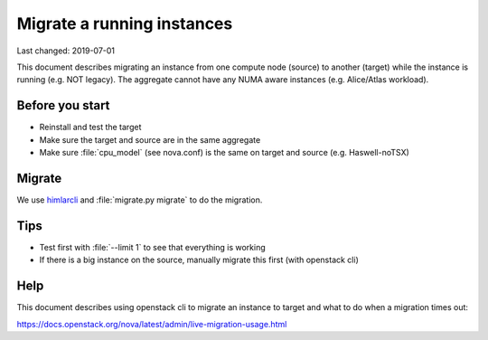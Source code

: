 ===========================
Migrate a running instances
===========================

Last changed: 2019-07-01

This document describes migrating an instance from one compute node (source) to
another (target) while the instance is running (e.g. NOT legacy). The aggregate
cannot have any NUMA aware instances (e.g. Alice/Atlas workload).

Before you start
================

* Reinstall and test the target
* Make sure the target and source are in the same aggregate
* Make sure :file:`cpu_model` (see nova.conf) is the same on target and source
  (e.g. Haswell-noTSX)

Migrate
=======

We use `himlarcli <himlarcli/index.html>`_ and :file:`migrate.py migrate` to do
the migration.

Tips
====

* Test first with :file:`--limit 1` to see that everything is working
* If there is a big instance on the source, manually migrate this first
  (with openstack cli)


Help
====

This document describes using openstack cli to migrate an instance to target and
what to do when a migration times out:

https://docs.openstack.org/nova/latest/admin/live-migration-usage.html
